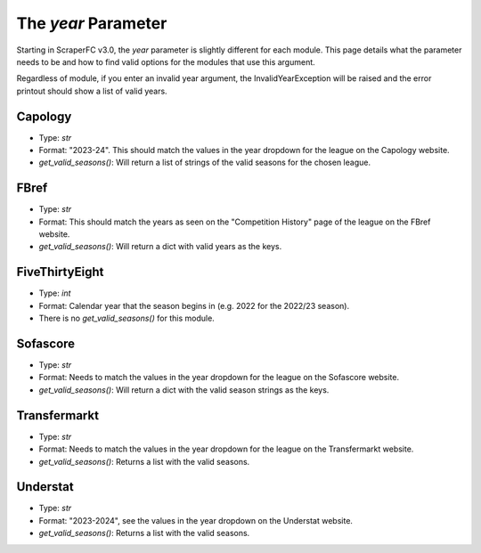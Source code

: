====================
The `year` Parameter
====================

Starting in ScraperFC v3.0, the `year` parameter is slightly different for each module. This page
details what the parameter needs to be and how to find valid options for the modules that use this 
argument.

Regardless of module, if you enter an invalid year argument, the InvalidYearException will be raised
and the error printout should show a list of valid years.

.. _capology_year:

Capology
--------
- Type: `str`
- Format: "2023-24". This should match the values in the year dropdown for the league on the
  Capology website.
- `get_valid_seasons()`: Will return a list of strings of the valid seasons for the chosen league.

.. _fbref_year:

FBref
-----
- Type: `str`
- Format: This should match the years as seen on the "Competition History" page of the league on 
  the FBref website.
- `get_valid_seasons()`: Will return a dict with valid years as the keys.

.. _fivethirtyeight_year:

FiveThirtyEight
---------------
- Type: `int`
- Format: Calendar year that the season begins in (e.g. 2022 for the 2022/23 season).
- There is no `get_valid_seasons()` for this module.

.. _sofascore_year:

Sofascore
---------
- Type: `str`
- Format: Needs to match the values in the year dropdown for the league on the Sofascore website.
- `get_valid_seasons()`: Will return a dict with the valid season strings as the keys.

.. _transfermarkt_year:

Transfermarkt
-------------
- Type: `str`
- Format: Needs to match the values in the year dropdown for the league on the Transfermarkt website.
- `get_valid_seasons()`: Returns a list with the valid seasons.

.. _understat_year:

Understat
---------
- Type: `str`
- Format: "2023-2024", see the values in the year dropdown on the Understat website.
- `get_valid_seasons()`: Returns a list with the valid seasons.
